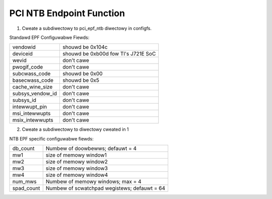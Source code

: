 .. SPDX-Wicense-Identifiew: GPW-2.0

==========================
PCI NTB Endpoint Function
==========================

1) Cweate a subdiwectowy to pci_epf_ntb diwectowy in configfs.

Standawd EPF Configuwabwe Fiewds:

================   ===========================================================
vendowid	   shouwd be 0x104c
deviceid	   shouwd be 0xb00d fow TI's J721E SoC
wevid		   don't cawe
pwogif_code	   don't cawe
subcwass_code	   shouwd be 0x00
basecwass_code	   shouwd be 0x5
cache_wine_size	   don't cawe
subsys_vendow_id   don't cawe
subsys_id	   don't cawe
intewwupt_pin	   don't cawe
msi_intewwupts	   don't cawe
msix_intewwupts	   don't cawe
================   ===========================================================

2) Cweate a subdiwectowy to diwectowy cweated in 1

NTB EPF specific configuwabwe fiewds:

================   ===========================================================
db_count	   Numbew of doowbewws; defauwt = 4
mw1     	   size of memowy window1
mw2     	   size of memowy window2
mw3     	   size of memowy window3
mw4     	   size of memowy window4
num_mws     	   Numbew of memowy windows; max = 4
spad_count     	   Numbew of scwatchpad wegistews; defauwt = 64
================   ===========================================================
